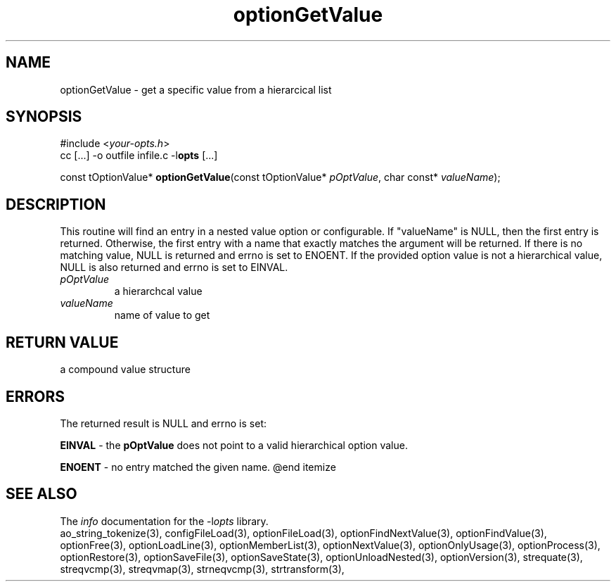 .TH optionGetValue 3 2013-07-14 "" "Programmer's Manual"
.\"  DO NOT EDIT THIS FILE   (optionGetValue.3)
.\"
.\"  It has been AutoGen-ed  July 14, 2013 at 05:38:33 PM by AutoGen 5.18
.\"  From the definitions    ./funcs.def
.\"  and the template file   agman3.tpl
.SH NAME
optionGetValue - get a specific value from a hierarcical list
.sp 1
.SH SYNOPSIS

#include <\fIyour-opts.h\fP>
.br
cc [...] -o outfile infile.c -l\fBopts\fP [...]
.sp 1
const tOptionValue* \fBoptionGetValue\fP(const tOptionValue* \fIpOptValue\fP, char const* \fIvalueName\fP);
.sp 1
.SH DESCRIPTION
This routine will find an entry in a nested value option or configurable.
If "valueName" is NULL, then the first entry is returned.  Otherwise,
the first entry with a name that exactly matches the argument will be
returned.  If there is no matching value, NULL is returned and errno is
set to ENOENT. If the provided option value is not a hierarchical value,
NULL is also returned and errno is set to EINVAL.
.TP
.IR pOptValue
a hierarchcal value
.TP
.IR valueName
name of value to get
.sp 1
.SH RETURN VALUE
a compound value structure
.sp 1
.SH ERRORS
The returned result is NULL and errno is set:
.sp 1ize @bullet
.sp 1
\fBEINVAL\fP \- the \fBpOptValue\fP does not point to a valid
hierarchical option value.
.sp 1
\fBENOENT\fP \- no entry matched the given name.
@end itemize
.SH SEE ALSO
The \fIinfo\fP documentation for the -l\fIopts\fP library.
.br
ao_string_tokenize(3), configFileLoad(3), optionFileLoad(3), optionFindNextValue(3), optionFindValue(3), optionFree(3), optionLoadLine(3), optionMemberList(3), optionNextValue(3), optionOnlyUsage(3), optionProcess(3), optionRestore(3), optionSaveFile(3), optionSaveState(3), optionUnloadNested(3), optionVersion(3), strequate(3), streqvcmp(3), streqvmap(3), strneqvcmp(3), strtransform(3),
